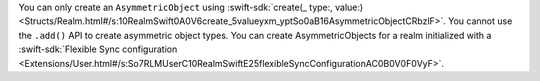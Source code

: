 You can only create an ``AsymmetricObject`` using 
:swift-sdk:`create(_ type:, value:)
<Structs/Realm.html#/s:10RealmSwift0A0V6create_5valueyxm_yptSo0aB16AsymmetricObjectCRbzlF>`.
You cannot use the ``.add()`` API to create asymmetric object types.
You can create AsymmetricObjects for a realm initialized with a 
:swift-sdk:`Flexible Sync configuration 
<Extensions/User.html#/s:So7RLMUserC10RealmSwiftE25flexibleSyncConfigurationAC0B0V0F0VyF>`.

